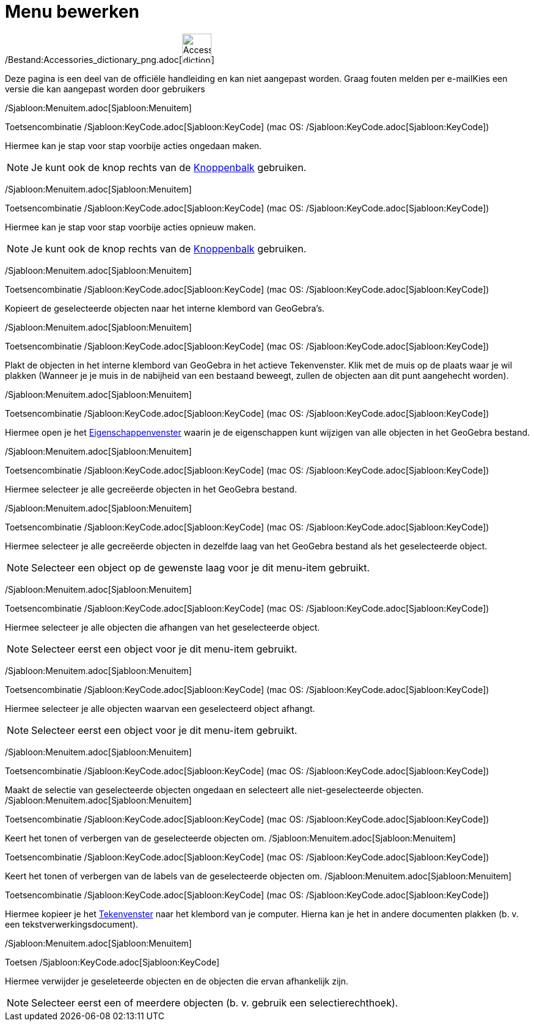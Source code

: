 = Menu bewerken
ifdef::env-github[:imagesdir: /nl/modules/ROOT/assets/images]

/Bestand:Accessories_dictionary_png.adoc[image:48px-Accessories_dictionary.png[Accessories
dictionary.png,width=48,height=48]]

Deze pagina is een deel van de officiële handleiding en kan niet aangepast worden. Graag fouten melden per
e-mail[.mw-selflink .selflink]##Kies een versie die kan aangepast worden door gebruikers##

/Sjabloon:Menuitem.adoc[Sjabloon:Menuitem]

Toetsencombinatie /Sjabloon:KeyCode.adoc[Sjabloon:KeyCode] (mac OS: /Sjabloon:KeyCode.adoc[Sjabloon:KeyCode])

Hiermee kan je stap voor stap voorbije acties ongedaan maken.

[NOTE]
====

Je kunt ook de knop rechts van de xref:/Gereedschappenbalk.adoc[Knoppenbalk] gebruiken.

====

/Sjabloon:Menuitem.adoc[Sjabloon:Menuitem]

Toetsencombinatie /Sjabloon:KeyCode.adoc[Sjabloon:KeyCode] (mac OS: /Sjabloon:KeyCode.adoc[Sjabloon:KeyCode])

Hiermee kan je stap voor stap voorbije acties opnieuw maken.

[NOTE]
====

Je kunt ook de knop rechts van de xref:/Gereedschappenbalk.adoc[Knoppenbalk] gebruiken.

====

/Sjabloon:Menuitem.adoc[Sjabloon:Menuitem]

Toetsencombinatie /Sjabloon:KeyCode.adoc[Sjabloon:KeyCode] (mac OS: /Sjabloon:KeyCode.adoc[Sjabloon:KeyCode])

Kopieert de geselecteerde objecten naar het interne klembord van GeoGebra's.

/Sjabloon:Menuitem.adoc[Sjabloon:Menuitem]

Toetsencombinatie /Sjabloon:KeyCode.adoc[Sjabloon:KeyCode] (mac OS: /Sjabloon:KeyCode.adoc[Sjabloon:KeyCode])

Plakt de objecten in het interne klembord van GeoGebra in het actieve Tekenvenster. Klik met de muis op de plaats waar
je wil plakken (Wanneer je je muis in de nabijheid van een bestaand beweegt, zullen de objecten aan dit punt aangehecht
worden).

/Sjabloon:Menuitem.adoc[Sjabloon:Menuitem]

Toetsencombinatie /Sjabloon:KeyCode.adoc[Sjabloon:KeyCode] (mac OS: /Sjabloon:KeyCode.adoc[Sjabloon:KeyCode])

Hiermee open je het xref:/Eigenschappen_dialoogvenster.adoc[Eigenschappenvenster] waarin je de eigenschappen kunt
wijzigen van alle objecten in het GeoGebra bestand.

/Sjabloon:Menuitem.adoc[Sjabloon:Menuitem]

Toetsencombinatie /Sjabloon:KeyCode.adoc[Sjabloon:KeyCode] (mac OS: /Sjabloon:KeyCode.adoc[Sjabloon:KeyCode])

Hiermee selecteer je alle gecreëerde objecten in het GeoGebra bestand.

/Sjabloon:Menuitem.adoc[Sjabloon:Menuitem]

Toetsencombinatie /Sjabloon:KeyCode.adoc[Sjabloon:KeyCode] (mac OS: /Sjabloon:KeyCode.adoc[Sjabloon:KeyCode])

Hiermee selecteer je alle gecreëerde objecten in dezelfde laag van het GeoGebra bestand als het geselecteerde object.

[NOTE]
====

Selecteer een object op de gewenste laag voor je dit menu-item gebruikt.

====

/Sjabloon:Menuitem.adoc[Sjabloon:Menuitem]

Toetsencombinatie /Sjabloon:KeyCode.adoc[Sjabloon:KeyCode] (mac OS: /Sjabloon:KeyCode.adoc[Sjabloon:KeyCode])

Hiermee selecteer je alle objecten die afhangen van het geselecteerde object.

[NOTE]
====

Selecteer eerst een object voor je dit menu-item gebruikt.

====

/Sjabloon:Menuitem.adoc[Sjabloon:Menuitem]

Toetsencombinatie /Sjabloon:KeyCode.adoc[Sjabloon:KeyCode] (mac OS: /Sjabloon:KeyCode.adoc[Sjabloon:KeyCode])

Hiermee selecteer je alle objecten waarvan een geselecteerd object afhangt.

[NOTE]
====

Selecteer eerst een object voor je dit menu-item gebruikt.

====

/Sjabloon:Menuitem.adoc[Sjabloon:Menuitem]

Toetsencombinatie /Sjabloon:KeyCode.adoc[Sjabloon:KeyCode] (mac OS: /Sjabloon:KeyCode.adoc[Sjabloon:KeyCode])

Maakt de selectie van geselecteerde objecten ongedaan en selecteert alle niet-geselecteerde objecten.
/Sjabloon:Menuitem.adoc[Sjabloon:Menuitem]

Toetsencombinatie /Sjabloon:KeyCode.adoc[Sjabloon:KeyCode] (mac OS: /Sjabloon:KeyCode.adoc[Sjabloon:KeyCode])

Keert het tonen of verbergen van de geselecteerde objecten om. /Sjabloon:Menuitem.adoc[Sjabloon:Menuitem]

Toetsencombinatie /Sjabloon:KeyCode.adoc[Sjabloon:KeyCode] (mac OS: /Sjabloon:KeyCode.adoc[Sjabloon:KeyCode])

Keert het tonen of verbergen van de labels van de geselecteerde objecten om. /Sjabloon:Menuitem.adoc[Sjabloon:Menuitem]

Toetsencombinatie /Sjabloon:KeyCode.adoc[Sjabloon:KeyCode] (mac OS: /Sjabloon:KeyCode.adoc[Sjabloon:KeyCode])

Hiermee kopieer je het xref:/Tekenvenster.adoc[Tekenvenster] naar het klembord van je computer. Hierna kan je het in
andere documenten plakken (b. v. een tekstverwerkingsdocument).

/Sjabloon:Menuitem.adoc[Sjabloon:Menuitem]

Toetsen /Sjabloon:KeyCode.adoc[Sjabloon:KeyCode]

Hiermee verwijder je geseleteerde objecten en de objecten die ervan afhankelijk zijn.

[NOTE]
====

Selecteer eerst een of meerdere objecten (b. v. gebruik een selectierechthoek).

====
